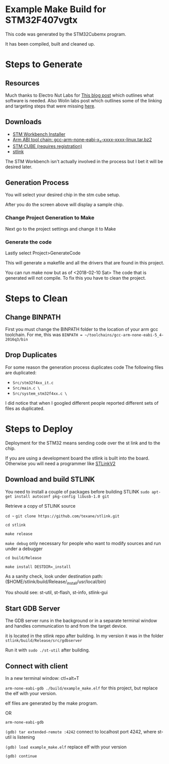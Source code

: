 * Example Make Build for STM32F407vgtx

This code was generated by the STM32Cubemx program.  

It has been compiled, built and cleaned up.

* Steps to Generate
** Resources
Much thanks to Electro Nut Labs for [[http://electronut.in/stm32-returns/][This blog post]]  which outlines what software is needed.
Also Wolin labs post which outlines some of the linking and targeting steps that were missing
[[http://www.wolinlabs.com/blog/linux.stm32.discovery.gcc.html][here]]. 


** Downloads 

+ [[http://www.openstm32.org/Downloading%2Bthe%2BSystem%2BWorkbench%2Bfor%2BSTM32%2Binstaller][STM Workbench Installer]]
+ [[https://launchpad.net/gcc-arm-embedded/+download][Arm ABI tool chain: gcc-arm-none-eabi-x_x-xxxx-xxxx-linux.tar.bz2]]
+ [[http://www.st.com/en/development-tools/stm32cubemx.html][STM CUBE (requires registration)]]
+ [[https://github.com/texane/stlink][stlink]]

The STM Workbench isn't actually involved in the process but I bet it will be desired later.

** Generation Process


You will select your desired chip in the stm cube setup.
[[./docs/img/STM32CubeMX_First_View.png]]

After you do the screen above will display a sample chip.

*** Change Project Generation to Make

Next go to the project settings and change it to Make 
[[./docs/img/Project_settings_make_configuration.png]]

*** Generate the code 
Lastly select Project>GenerateCode
[[./docs/img/STM32_GenerateCodeSelection.png]]

This will generate a makefile and all the drivers that are found in this project.

You can run make now but as of <2018-02-10 Sat> The code that is generated will not compile.  
To fix this you have to clean the project.
* Steps to Clean 
** Change BINPATH
First you must change the BINPATH folder to the location of your arm gcc toolchain.
For me, this was =BINPATH = ~/toolchains/gcc-arm-none-eabi-5_4-2016q3/bin=
** Drop Duplicates
For some reason the generation process duplicates code
The following files are duplicated:

+ =Src/stm32f4xx_it.c=
+ =Src/main.c \=
+ =Src/system_stm32f4xx.c \=

I did notice that when I googled different people reported different sets of files as duplicated.

* Steps to Deploy 
Deployment for the STM32 means sending code over the st link and to the chip. 

If you are using a development board the stlink is built into the board.  Otherwise
you will need a programmer like [[https://www.mouser.com/ProductDetail/STMicroelectronics/ST-LINK-V2/?qs=H4BOwPtf9MC1sDQ8j3cy4w%3D%3D&gclid=EAIaIQobChMIjqnvyMeb2QIV27jACh1j9g88EAQYASABEgIa3_D_BwE][STLinkV2]]

** Download and build STLINK
You need to install a couple of packages before building STLINK
=sudo apt-get install autoconf pkg-config libusb-1.0 git=

Retrieve a copy of STLINK source

=cd ~=
=git clone https://github.com/texane/stlink.git=

=cd stlink=

=make release=

=make debug= only necessary for people who want to modify sources and run under a debugger

=cd build/Release=

=make install DESTDIR=_install=

As a sanity check, look under destination path: ($HOME/stlink/build/Release/_install/usr/local/bin)

You should see: st-util, st-flash, st-info, stlink-gui

** Start GDB Server
The GDB server runs in the background or in a separate terminal window and handles communication to and from the 
target device.

it is located in the stlink repo after building.  In my version it was in the folder =stlink/build/Release/src/gdbserver=

Run it with =sudo ./st-util= after building. 

** Connect with client 
In a new terminal window: ctl+alt+T

=arm-none-eabi-gdb ./build/example_make.elf=  for this project, but replace the elf with your version.

elf files are generated by the make program.

OR

=arm-none-eabi-gdb=

=(gdb) tar extended-remote :4242=  connect to localhost port 4242, where st-util is listening

=(gdb) load example_make.elf=  replace elf with your version

=(gdb) continue=


